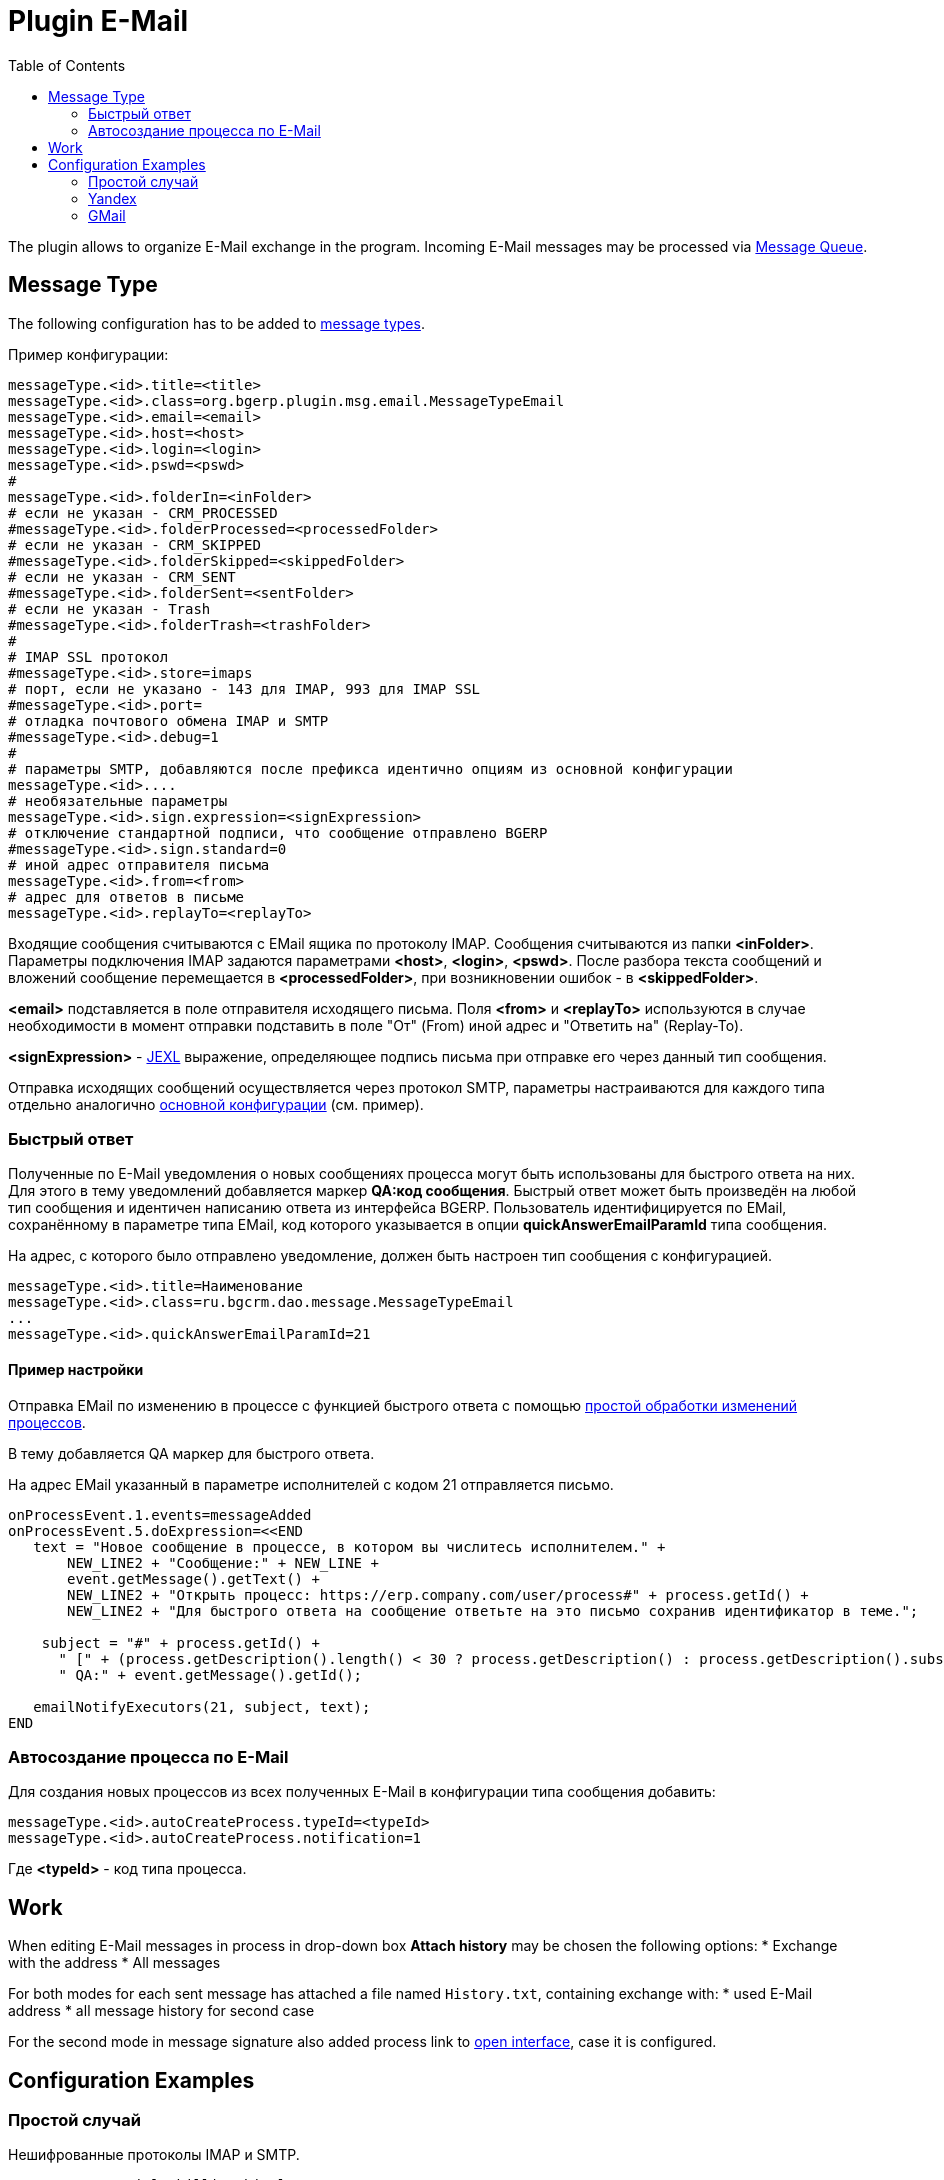 = Plugin E-Mail
:toc:

The plugin allows to organize E-Mail exchange in the program.
Incoming E-Mail messages may be processed via <<../../../kernel/message.adoc#queue, Message Queue>>.

[[message-type]]
== Message Type
The following configuration has to be added to <<../../../kernel/message.adoc#type, message types>>.

Пример конфигурации:
[source]
----
messageType.<id>.title=<title>
messageType.<id>.class=org.bgerp.plugin.msg.email.MessageTypeEmail
messageType.<id>.email=<email>
messageType.<id>.host=<host>
messageType.<id>.login=<login>
messageType.<id>.pswd=<pswd>
#
messageType.<id>.folderIn=<inFolder>
# если не указан - CRM_PROCESSED 
#messageType.<id>.folderProcessed=<processedFolder>
# если не указан - CRM_SKIPPED 
#messageType.<id>.folderSkipped=<skippedFolder>
# если не указан - CRM_SENT 
#messageType.<id>.folderSent=<sentFolder>
# если не указан - Trash 
#messageType.<id>.folderTrash=<trashFolder>
#
# IMAP SSL протокол
#messageType.<id>.store=imaps
# порт, если не указано - 143 для IMAP, 993 для IMAP SSL
#messageType.<id>.port=
# отладка почтового обмена IMAP и SMTP
#messageType.<id>.debug=1
#
# параметры SMTP, добавляются после префикса идентично опциям из основной конфигурации
messageType.<id>....
# необязательные параметры
messageType.<id>.sign.expression=<signExpression>
# отключение стандартной подписи, что сообщение отправлено BGERP
#messageType.<id>.sign.standard=0
# иной адрес отправителя письма
messageType.<id>.from=<from>
# адрес для ответов в письме
messageType.<id>.replayTo=<replayTo>
----
Входящие сообщения считываются с EMail ящика по протоколу IMAP. Сообщения считываются из папки *<inFolder>*. 
Параметры подключения IMAP задаются параметрами *<host>*, *<login>*, *<pswd>*. 
После разбора текста сообщений и вложений сообщение перемещается в *<processedFolder>*, при возникновении ошибок - в *<skippedFolder>*.

*<email>* подставляется в поле отправителя исходящего письма. 
Поля *<from>* и *<replayTo>* используются в случае необходимости в момент отправки подставить в поле "От" (From) иной адрес и "Ответить на" (Replay-To).

*<signExpression>* - <<../../../kernel/extension.adoc#jexl, JEXL>> выражение, определяющее подпись письма при отправке его через данный тип сообщения.

Отправка исходящих сообщений осуществляется через протокол SMTP, 
параметры настраиваются для каждого типа отдельно аналогично <<../../../kernel/setup.adoc#config, основной конфигурации>> (см. пример).

[[qa]]
=== Быстрый ответ
Полученные по E-Mail уведомления о новых сообщениях процесса могут быть использованы для быстрого ответа на них. 
Для этого в тему уведомлений добавляется маркер *QA:код сообщения*. Быстрый ответ может быть произведён на любой тип сообщения 
и идентичен написанию ответа из интерфейса BGERP. Пользователь идентифицируется по EMail, сохранённому в параметре типа EMail, 
код которого указывается в опции *quickAnswerEmailParamId* типа сообщения.

На адрес, с которого было отправлено уведомление, должен быть настроен тип сообщения с конфигурацией.
[source]
----
messageType.<id>.title=Наименование
messageType.<id>.class=ru.bgcrm.dao.message.MessageTypeEmail
...
messageType.<id>.quickAnswerEmailParamId=21
----

[[qa-sample]]
==== Пример настройки
Отправка EMail по изменению в процессе с функцией быстрого ответа с помощью <<../../../kernel/process/processing.adoc#, простой обработки изменений процессов>>.

В тему добавляется QA маркер для быстрого ответа.

На адрес EMail указанный в параметре исполнителей с кодом 21 отправляется письмо. 
[source]
----
onProcessEvent.1.events=messageAdded
onProcessEvent.5.doExpression=<<END
   text = "Новое сообщение в процессе, в котором вы числитесь исполнителем." + 
       NEW_LINE2 + "Сообщение:" + NEW_LINE +
       event.getMessage().getText() +
       NEW_LINE2 + "Открыть процесс: https://erp.company.com/user/process#" + process.getId() +
       NEW_LINE2 + "Для быстрого ответа на сообщение ответьте на это письмо сохранив идентификатор в теме.";
    
    subject = "#" + process.getId() + 
      " [" + (process.getDescription().length() < 30 ? process.getDescription() : process.getDescription().substring(0, 30) + "..") + "] " +
      " QA:" + event.getMessage().getId(); 
   
   emailNotifyExecutors(21, subject, text);
END
----

[[ac]]
=== Автосоздание процесса по E-Mail
Для создания новых процессов из всех полученных E-Mail в конфигурации типа сообщения добавить:
[source]
----
messageType.<id>.autoCreateProcess.typeId=<typeId>
messageType.<id>.autoCreateProcess.notification=1
----

Где *<typeId>* - код типа процесса.

[[work-process]]
== Work
When editing E-Mail messages in process in drop-down box *Attach history* may be chosen the following options:
* Exchange with the address
* All messages

For both modes for each sent message has attached a file named `History.txt`, containing exchange with:
* used E-Mail address
* all message history for second case

For the second mode in message signature also added process link to <<../../../kernel/interface.adoc#open-process, open interface>>, case it is configured.

[[config-example]]
== Configuration Examples

[[config-example-common]]
=== Простой случай
Нешифрованные протоколы IMAP и SMTP.
[source]
----
messageType.1.title=billing@bitel.ru
messageType.1.class=ru.bgcrm.dao.message.MessageTypeEmail
messageType.1.email=billing@bitel.ru
messageType.1.host=imap.ufamail.ru
messageType.1.login=billing@bitel.ru
messageType.1.pswd=*****
messageType.1.folderIn=INBOX
messageType.1.folderProcessed=INBOX.CRM_PROCESSED
messageType.1.folderSkipped=INBOX.CRM_SKIPPED
messageType.1.folderSent=INBOX.CRM_SENT
messageType.1.signExpression=<<END
    sign = NEW_LINE + user.getTitle() + NEW_LINE + "Служба технической поддержки" + NEW_LINE;
    sign += "ОАО \"Инет\"" + NEW_LINE + "тел. 2232333" + NEW_LINE + "email. mastea@inet.ru" + NEW_LINE;
END    
messageType.1.mail.transport.protocol=smtp
messageType.1.mail.smtp.user=billing@inet.ru
messageType.1.mail.smtp.host=smtp.ufamail.ru
messageType.1.mail.smtp.pswd=******
----

[[config-example-yandex]]
=== Yandex
IMAP и SMTP через SSL, подключены режимы поиска.
*21* - код параметра пользователя EMail.
*17* - код параметра контрагента EMail.
[source]
----
signBms=NEW_LINE + "С уважением, команда Бител" + NEW_LINE +  "email. crm@bitel.ru" + NEW_LINE

messageType.3.title=info@bgcrm.ru
messageType.3.class=ru.bgcrm.dao.message.MessageTypeEmail
messageType.3.store=imaps
messageType.3.email=info@bgcrm.ru
messageType.3.host=imap.yandex.com
messageType.3.login=info@bgcrm.ru
messageType.3.pswd=*****
messageType.3.folderIn=INBOX
messageType.3.folderProcessed=CRM_PROCESSED
messageType.3.folderSkipped=CRM_SKIPPED
messageType.3.folderSent=CRM_SENT
messageType.3.signExpression={@signBms}
messageType.3.quickAnswerEmailParamId=21
messageType.3.search.1.title=Авто по EMail
messageType.3.search.1.class=ru.bgcrm.dao.message.MessageTypeSearchEmail
messageType.3.search.2.title=Контрагент по названию
messageType.3.search.2.class=ru.bgcrm.dao.message.MessageTypeSearchCustomerByTitle
messageType.3.search.3.title=Договор по параметру EMail
messageType.3.search.3.class=ru.bgcrm.plugin.bgbilling.dao.MessageTypeSearchEmail
messageType.3.search.3.billingId=bitel
messageType.3.search.3.paramIds=7
messageType.3.saver.class=ru.bgcrm.dao.message.MessageTypeContactSaverEmail
messageType.3.saver.paramId=17
messageType.3.mail.transport.protocol=smtps
messageType.3.mail.smtp.user=info@bgcrm.ru
messageType.3.mail.smtp.host=smtp.yandex.com
messageType.3.mail.smtp.pswd=*****
----

[[config-example-gmail]]
=== GMail
IMAP и SMTP через SSL.

Для получения пароля к приложению включите двухфакторную авторизацию и сгенерируйте пароль 
согласно инструкции: https://support.google.com/accounts/answer/185833
Либо с link:https://support.google.com/accounts/answer/1064203?hl=ru[выключенной двухэтапной аутентификацией] используйте пароль от учётной записи( Аккаунт - Безопасность - Вход в аккаунт Google ), 
также должен быть включен меннее защищённый доступ приложениям ( Аккаунт - Безопасность - link:https://myaccount.google.com/lesssecureapps[Ненадёжные приложения, у которых есть доступ к аккаунту] )

[source]
----
messageType.5.title=bgerpp@gmail.com
messageType.5.class=ru.bgcrm.dao.message.MessageTypeEmail
messageType.5.store=imaps
messageType.5.email=bgerpp@gmail.com
messageType.5.host=imap.gmail.com
messageType.5.login=bgerpp@gmail.com
messageType.5.pswd=*****
messageType.5.folderIn=INBOX
messageType.5.folderProcessed=INBOX.CRM_PROCESSED
messageType.5.folderSkipped=INBOX.CRM_SKIPPED
messageType.5.folderSent=INBOX.CRM_SENT
messageType.5.mail.transport.protocol=smtps
messageType.5.mail.smtp.user=bgerpp@gmail.com
messageType.5.mail.smtp.host=smtp.gmail.com
messageType.5.mail.smtp.pswd=****
----

